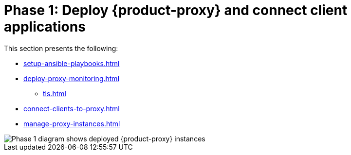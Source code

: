 = Phase 1: Deploy {product-proxy} and connect client applications
:page-tag: migration,zdm,zero-downtime,deploy,zdm-proxy,connect-apps
ifdef::env-github,env-browser,env-vscode[:imagesprefix: ../images/]
ifndef::env-github,env-browser,env-vscode[:imagesprefix: ]

This section presents the following:

* xref:setup-ansible-playbooks.adoc[]
* xref:deploy-proxy-monitoring.adoc[]
** xref:tls.adoc[]
* xref:connect-clients-to-proxy.adoc[]
* xref:manage-proxy-instances.adoc[]

image::{imagesprefix}migration-phase1ra.png[Phase 1 diagram shows deployed {product-proxy} instances, client app connections to proxies, and Target is setup.]

//For illustrations of all the migration phases, see the xref:introduction.adoc#_migration_phases[Introduction].
